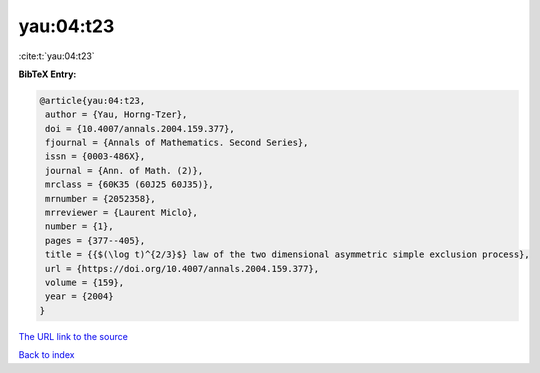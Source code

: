 yau:04:t23
==========

:cite:t:`yau:04:t23`

**BibTeX Entry:**

.. code-block:: bibtex

   @article{yau:04:t23,
    author = {Yau, Horng-Tzer},
    doi = {10.4007/annals.2004.159.377},
    fjournal = {Annals of Mathematics. Second Series},
    issn = {0003-486X},
    journal = {Ann. of Math. (2)},
    mrclass = {60K35 (60J25 60J35)},
    mrnumber = {2052358},
    mrreviewer = {Laurent Miclo},
    number = {1},
    pages = {377--405},
    title = {{$(\log t)^{2/3}$} law of the two dimensional asymmetric simple exclusion process},
    url = {https://doi.org/10.4007/annals.2004.159.377},
    volume = {159},
    year = {2004}
   }
`The URL link to the source <ttps://doi.org/10.4007/annals.2004.159.377}>`_


`Back to index <../By-Cite-Keys.html>`_
